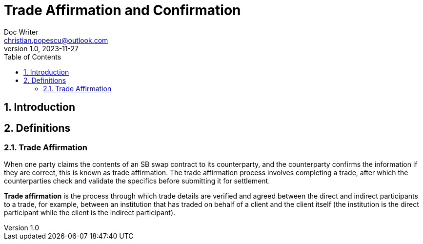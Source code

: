 = Trade Affirmation and Confirmation
Doc Writer <christian.popescu@outlook.com>
v 1.0, 2023-11-27
:sectnums:
:toc:
:toclevels: 5
:pdf-page-size: A3

== Introduction

== Definitions

=== Trade Affirmation

When one party claims the contents of an SB swap contract to its counterparty, and the counterparty confirms the information if they are correct, this is known as trade affirmation. The trade affirmation process involves completing a trade, after which the counterparties check and validate the specifics before submitting it for settlement.

*Trade affirmation* is the process through which trade details are verified and agreed between the direct and indirect participants to a trade, for example, between an institution that has traded on behalf of a client and the client itself (the institution is the direct participant while the client is the indirect participant).

